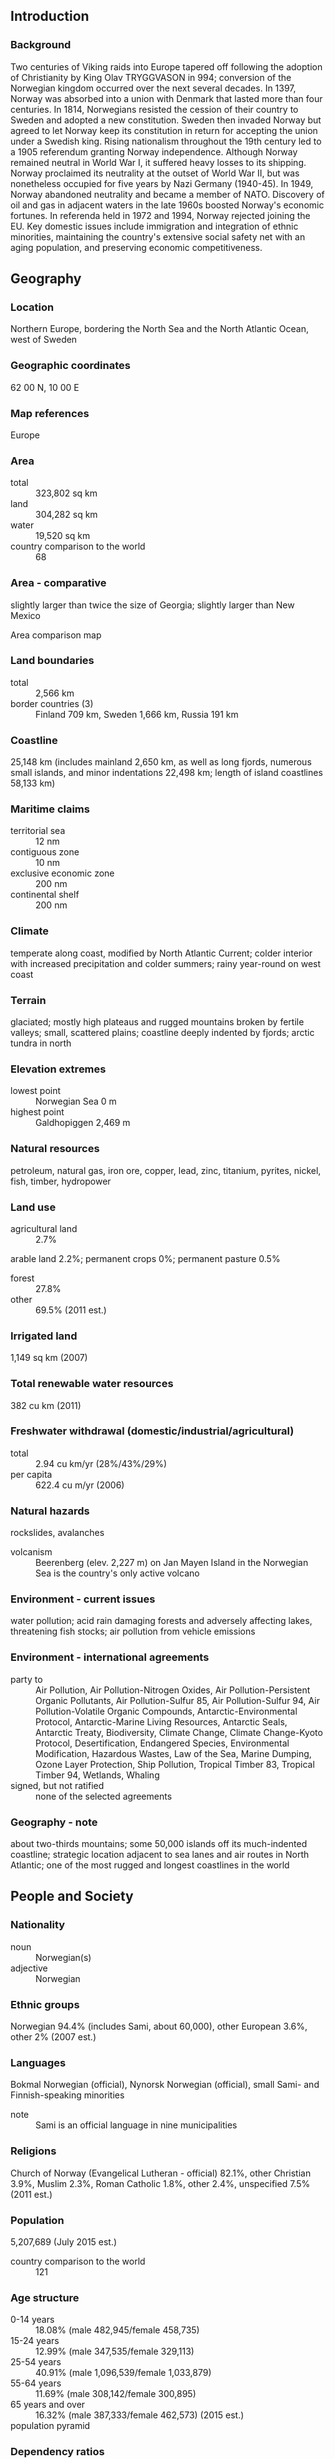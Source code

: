 ** Introduction
*** Background
Two centuries of Viking raids into Europe tapered off following the adoption of Christianity by King Olav TRYGGVASON in 994; conversion of the Norwegian kingdom occurred over the next several decades. In 1397, Norway was absorbed into a union with Denmark that lasted more than four centuries. In 1814, Norwegians resisted the cession of their country to Sweden and adopted a new constitution. Sweden then invaded Norway but agreed to let Norway keep its constitution in return for accepting the union under a Swedish king. Rising nationalism throughout the 19th century led to a 1905 referendum granting Norway independence. Although Norway remained neutral in World War I, it suffered heavy losses to its shipping. Norway proclaimed its neutrality at the outset of World War II, but was nonetheless occupied for five years by Nazi Germany (1940-45). In 1949, Norway abandoned neutrality and became a member of NATO. Discovery of oil and gas in adjacent waters in the late 1960s boosted Norway's economic fortunes. In referenda held in 1972 and 1994, Norway rejected joining the EU. Key domestic issues include immigration and integration of ethnic minorities, maintaining the country's extensive social safety net with an aging population, and preserving economic competitiveness.
** Geography
*** Location
Northern Europe, bordering the North Sea and the North Atlantic Ocean, west of Sweden
*** Geographic coordinates
62 00 N, 10 00 E
*** Map references
Europe
*** Area
- total :: 323,802 sq km
- land :: 304,282 sq km
- water :: 19,520 sq km
- country comparison to the world :: 68
*** Area - comparative
slightly larger than twice the size of Georgia; slightly larger than New Mexico
- Area comparison map ::  
*** Land boundaries
- total :: 2,566 km
- border countries (3) :: Finland 709 km, Sweden 1,666 km, Russia 191 km
*** Coastline
25,148 km (includes mainland 2,650 km, as well as long fjords, numerous small islands, and minor indentations 22,498 km; length of island coastlines 58,133 km)
*** Maritime claims
- territorial sea :: 12 nm
- contiguous zone :: 10 nm
- exclusive economic zone :: 200 nm
- continental shelf :: 200 nm
*** Climate
temperate along coast, modified by North Atlantic Current; colder interior with increased precipitation and colder summers; rainy year-round on west coast
*** Terrain
glaciated; mostly high plateaus and rugged mountains broken by fertile valleys; small, scattered plains; coastline deeply indented by fjords; arctic tundra in north
*** Elevation extremes
- lowest point :: Norwegian Sea 0 m
- highest point :: Galdhopiggen 2,469 m
*** Natural resources
petroleum, natural gas, iron ore, copper, lead, zinc, titanium, pyrites, nickel, fish, timber, hydropower
*** Land use
- agricultural land :: 2.7%
arable land 2.2%; permanent crops 0%; permanent pasture 0.5%
- forest :: 27.8%
- other :: 69.5% (2011 est.)
*** Irrigated land
1,149 sq km (2007)
*** Total renewable water resources
382 cu km (2011)
*** Freshwater withdrawal (domestic/industrial/agricultural)
- total :: 2.94  cu km/yr (28%/43%/29%)
- per capita :: 622.4  cu m/yr (2006)
*** Natural hazards
rockslides, avalanches
- volcanism :: Beerenberg (elev. 2,227 m) on Jan Mayen Island in the Norwegian Sea is the country's only active volcano
*** Environment - current issues
water pollution; acid rain damaging forests and adversely affecting lakes, threatening fish stocks; air pollution from vehicle emissions
*** Environment - international agreements
- party to :: Air Pollution, Air Pollution-Nitrogen Oxides, Air Pollution-Persistent Organic Pollutants, Air Pollution-Sulfur 85, Air Pollution-Sulfur 94, Air Pollution-Volatile Organic Compounds, Antarctic-Environmental Protocol, Antarctic-Marine Living Resources, Antarctic Seals, Antarctic Treaty, Biodiversity, Climate Change, Climate Change-Kyoto Protocol, Desertification, Endangered Species, Environmental Modification, Hazardous Wastes, Law of the Sea, Marine Dumping, Ozone Layer Protection, Ship Pollution, Tropical Timber 83, Tropical Timber 94, Wetlands, Whaling
- signed, but not ratified :: none of the selected agreements
*** Geography - note
about two-thirds mountains; some 50,000 islands off its much-indented coastline; strategic location adjacent to sea lanes and air routes in North Atlantic; one of the most rugged and longest coastlines in the world
** People and Society
*** Nationality
- noun :: Norwegian(s)
- adjective :: Norwegian
*** Ethnic groups
Norwegian 94.4% (includes Sami, about 60,000), other European 3.6%, other 2% (2007 est.)
*** Languages
Bokmal Norwegian (official), Nynorsk Norwegian (official), small Sami- and Finnish-speaking minorities
- note :: Sami is an official language in nine municipalities
*** Religions
Church of Norway (Evangelical Lutheran - official) 82.1%, other Christian 3.9%, Muslim 2.3%, Roman Catholic 1.8%, other 2.4%, unspecified 7.5% (2011 est.)
*** Population
5,207,689 (July 2015 est.)
- country comparison to the world :: 121
*** Age structure
- 0-14 years :: 18.08% (male 482,945/female 458,735)
- 15-24 years :: 12.99% (male 347,535/female 329,113)
- 25-54 years :: 40.91% (male 1,096,539/female 1,033,879)
- 55-64 years :: 11.69% (male 308,142/female 300,895)
- 65 years and over :: 16.32% (male 387,333/female 462,573) (2015 est.)
- population pyramid ::  
*** Dependency ratios
- total dependency ratio :: 52.2%
- youth dependency ratio :: 27.3%
- elderly dependency ratio :: 24.9%
- potential support ratio :: 4% (2015 est.)
*** Median age
- total :: 39.1 years
- male :: 38.3 years
- female :: 39.9 years (2015 est.)
*** Population growth rate
1.13% (2015 est.)
- country comparison to the world :: 108
*** Birth rate
12.14 births/1,000 population (2015 est.)
- country comparison to the world :: 163
*** Death rate
8.12 deaths/1,000 population (2015 est.)
- country comparison to the world :: 95
*** Net migration rate
7.25 migrant(s)/1,000 population (2015 est.)
- country comparison to the world :: 16
*** Urbanization
- urban population :: 80.5% of total population (2015)
- rate of urbanization :: 1.35% annual rate of change (2010-15 est.)
*** Major urban areas - population
OSLO (capital) 986,000 (2015)
*** Sex ratio
- at birth :: 1.06 male(s)/female
- 0-14 years :: 1.05 male(s)/female
- 15-24 years :: 1.06 male(s)/female
- 25-54 years :: 1.06 male(s)/female
- 55-64 years :: 1.02 male(s)/female
- 65 years and over :: 0.84 male(s)/female
- total population :: 1.01 male(s)/female (2015 est.)
*** Infant mortality rate
- total :: 2.48 deaths/1,000 live births
- male :: 2.79 deaths/1,000 live births
- female :: 2.16 deaths/1,000 live births (2015 est.)
- country comparison to the world :: 220
*** Life expectancy at birth
- total population :: 81.7 years
- male :: 79.7 years
- female :: 83.81 years (2015 est.)
- country comparison to the world :: 20
*** Total fertility rate
1.86 children born/woman (2015 est.)
- country comparison to the world :: 145
*** Contraceptive prevalence rate
88.4%
- note :: percent of women aged 20-44 (2005)
*** Health expenditures
9.6% of GDP (2013)
- country comparison to the world :: 40
*** Physicians density
4.28 physicians/1,000 population (2012)
*** Hospital bed density
3.3 beds/1,000 population (2011)
*** Drinking water source
- improved :: 
urban: 100% of population
rural: 100% of population
total: 100% of population
- unimproved :: 
urban: 0% of population
rural: 0% of population
total: 0% of population (2015 est.)
*** Sanitation facility access
- improved :: 
urban: 98% of population
rural: 98.3% of population
total: 98.1% of population
- unimproved :: 
urban: 2% of population
rural: 1.7% of population
total: 1.9% of population (2015 est.)
*** HIV/AIDS - adult prevalence rate
0.15% (2014 est.)
- country comparison to the world :: 105
*** HIV/AIDS - people living with HIV/AIDS
NA
*** HIV/AIDS - deaths
less than 100 (2014 est.)
- country comparison to the world :: 112
*** Obesity - adult prevalence rate
24.8% (2014)
- country comparison to the world :: 84
*** Education expenditures
6.6% of GDP (2011)
- country comparison to the world :: 21
*** School life expectancy (primary to tertiary education)
- total :: 17 years
- male :: 17 years
- female :: 18 years (2012)
*** Unemployment, youth ages 15-24
- total :: 8.6%
- male :: 10%
- female :: 7.2% (2012 est.)
- country comparison to the world :: 109
** Government
*** Country name
- conventional long form :: Kingdom of Norway
- conventional short form :: Norway
- local long form :: Kongeriket Norge
- local short form :: Norge
*** Government type
constitutional monarchy
*** Capital
- name :: Oslo
- geographic coordinates :: 59 55 N, 10 45 E
- time difference :: UTC+1 (6 hours ahead of Washington, DC, during Standard Time)
- daylight saving time :: +1hr, begins last Sunday in March; ends last Sunday in October
*** Administrative divisions
19 counties (fylker, singular - fylke); Akershus, Aust-Agder, Buskerud, Finnmark, Hedmark, Hordaland, More og Romsdal, Nordland, Nord-Trondelag, Oppland, Oslo, Ostfold, Rogaland, Sogn og Fjordane, Sor-Trondelag, Telemark, Troms, Vest-Agder, Vestfold
*** Dependent areas
Bouvet Island, Jan Mayen, Svalbard
*** Independence
7 June 1905 (Norway declared the union with Sweden dissolved); 26 October 1905 (Sweden agreed to the repeal of the union)
*** National holiday
Constitution Day, 17 May (1814)
*** Constitution
drafted spring 1814, adopted 16 May 1814, signed by Constituent Assembly 17 May 1814; amended many times, last in 2014 (2015)
*** Legal system
mixed legal system of civil, common, and customary law; Supreme Court can advise on legislative acts
*** International law organization participation
accepts compulsory ICJ jurisdiction with reservations; accepts ICCt jurisdiction
*** Citizenship
- birthright citizenship :: 
- dual citizenship recognized :: no
- residency requirement for naturalization :: 
*** Suffrage
18 years of age; universal
*** Executive branch
- chief of state :: King HARALD V (since 17 January 1991); Heir Apparent Crown Prince HAAKON MAGNUS, son of the monarch (born 20 July 1973)
- head of government :: Prime Minister Erna SOLBERG (since 16 October 2013)
- cabinet :: State Council appointed by the monarch, approved by Parliament
- elections/appointments :: the monarchy is hereditary; following parliamentary elections, the leader of the majority party or majority coalition usually appointed prime minister by the monarch with the approval of the parliament
*** Legislative branch
- description :: unicameral Parliament or Storting (169 seats; members directly elected in multi-seat constituencies by proportional representation vote; members serve 4-year terms)
- elections :: last held on 9 September 2013 (next to be held in September 2017)
- election results :: percent of vote by party - Ap 30.8%, H 26.3%, FrP 16.3%, KrF 5.6%, Sp 5.5%, V 5.2%, SV 4.1%, MDG 2.8, other 2.7%; seats by party - Ap 55, H 48, FrP 29, Sp 10, KrF 10, V 9, SV 7, MDG 1
*** Judicial branch
- highest court(s) :: Supreme Court or Hoyesterett (consists of the chief justice and 18 associate justices)
- judge selection and term of office :: justices appointed by the monarch (King in Council) upon the recommendation of the Judicial Appointments Board; justice retirement mandatory at age 70
- subordinate courts :: Courts of Appeal or Lagmensrett; regional and district courts; Conciliation Boards; ordinary and special courts; note - in addition to professionally trained judges, elected lay judges sit on the bench with professional judges in the Courts of Appeal and district courts
*** Political parties and leaders
Center Party or Sp [Trygve Slagsvold VEDUM]
Christian Democratic Party or KrF [Knut Arild HAREIDE]
Conservative Party or H [Erna SOLBERG]
Green Party or MDG [Rasmus NANSSON]
Labor Party or Ap [Jonas Gahr STOHRE]
Liberal Party or V [Trine SKEI-GRANDE]
Progress Party or FrP [Siv JENSEN]
Socialist Left Party or SV [Audun LYSBAKKEN]
*** Political pressure groups and leaders
Confederation of Norwegian Enterprise (Naeringslivets Hovedorganisasjon) or NHO [President Tore ULSTEIN; CEO Kristin SKOGEN LUND]
Norwegian Confederation of Trade Unions (Landsorganisasjonen i Norge) or LO [Gerd KRISTIANSEN]
- other :: environmental groups; media; digital privacy movements
*** International organization participation
ADB (nonregional member), AfDB (nonregional member), Arctic Council, Australia Group, BIS, CBSS, CD, CE, CERN, EAPC, EBRD, EFTA, EITI (implementing country), ESA, FAO, FATF, IADB, IAEA, IBRD, ICAO, ICC (national committees), ICCt, ICRM, IDA, IEA, IFAD, IFC, IFRCS, IGAD (partners), IHO, ILO, IMF, IMO, IMSO, Interpol, IOC, IOM, IPU, ISO, ITSO, ITU, ITUC (NGOs), MIGA, MINUSMA, NATO, NC, NEA, NIB, NSG, OAS (observer), OECD, OPCW, OSCE, Paris Club, PCA, Schengen Convention, UN, UNCTAD, UNESCO, UNHCR, UNIDO, UNITAR, UNMISS, UNRWA, UNTSO, UNWTO, UPU, WCO, WHO, WIPO, WMO, WTO, ZC
*** Diplomatic representation in the US
- chief of mission :: Ambassador Kare Reidar AAS (since 22 August 2013)
- chancery :: 2720 34th Street NW, Washington, DC 20008
- telephone :: [1] (202) 333-6000
- FAX :: [1] (202) 459-3990
- consulate(s) general :: Houston, New York, San Francisco
*** Diplomatic representation from the US
- chief of mission :: Ambassador (vacant); Charge d'Affaires Julie FURUTA-TOY (since 27 September 2013)
- embassy :: Henrik Ibsens gate 48, 0244 Oslo; note - the embassy will move to Huseby in the near future
- mailing address :: PSC 69, Box 1000, APO AE 09707
- telephone :: [47] 21-30-85-40
- FAX :: [47] 22-44-33-63, 22-56-27-51
*** Flag description
red with a blue cross outlined in white that extends to the edges of the flag; the vertical part of the cross is shifted to the hoist side in the style of the Dannebrog (Danish flag); the colors recall Norway's past political unions with Denmark (red and white) and Sweden (blue)
*** National symbol(s)
lion; national colors: red, white, blue
*** National anthem
- name :: "Ja, vi elsker dette landet" (Yes, We Love This Country)
- lyrics/music :: lyrics/music: Bjornstjerne BJORNSON/Rikard NORDRAAK
- note :: adopted 1864; in addition to the national anthem, "Kongesangen" (Song of the King), which uses the tune of "God Save the Queen," serves as the royal anthem

** Economy
*** Economy - overview
The Norwegian economy is a prosperous mixed economy, with a vibrant private sector, a large state sector, and an extensive social safety net. The government controls key areas, such as the vital petroleum sector, through extensive regulation and large-scale state-majority-owned enterprises. The country is richly endowed with natural resources - petroleum, hydropower, fish, forests, and minerals - and is highly dependent on the petroleum sector, which accounts for the largest portion of export revenue and about 30% of government revenue. Norway is the world's third-largest natural gas exporter; and seventh largest oil exporter, making one of its largest offshore oil finds in 2011. Norway opted to stay out of the EU during a referendum in November 1994; nonetheless, as a member of the European Economic Area, it contributes sizably to the EU budget. In anticipation of eventual declines in oil and gas production, Norway saves state revenue from the petroleum sector in the world's largest sovereign wealth fund, valued at over $870 billion in December 2014 and annually uses up to 4% of the fund, it’s projected long term return, to help finance public expenses. After solid GDP growth in 2004-07, the economy slowed in 2008, and contracted in 2009, before returning to positive growth in 2010-14. Nevertheless, the government budget remains in surplus. Lower oil prices in 2015 may cause the economy to contract as higher costs production costs in the North Sea deter investment.
*** GDP (purchasing power parity)
$345.2 billion (2014 est.)
$337.6 billion (2013 est.)
$335.1 billion (2012 est.)
- note :: data are in 2014 US dollars
- country comparison to the world :: 50
*** GDP (official exchange rate)
$500.2 billion (2014 est.)
*** GDP - real growth rate
2.2% (2014 est.)
0.7% (2013 est.)
2.7% (2012 est.)
- country comparison to the world :: 156
*** GDP - per capita (PPP)
$66,900 (2014 est.)
$65,500 (2013 est.)
$65,000 (2012 est.)
- note :: data are in 2014 US dollars
- country comparison to the world :: 12
*** Gross national saving
37.2% of GDP (2014 est.)
38.3% of GDP (2013 est.)
39% of GDP (2012 est.)
- country comparison to the world :: 15
*** GDP - composition, by end use
- household consumption :: 41.1%
- government consumption :: 21.3%
- investment in fixed capital :: 22.3%
- investment in inventories :: 3.8%
- exports of goods and services :: 39%
- imports of goods and services :: -27.6%
 (2014 est.)
*** GDP - composition, by sector of origin
- agriculture :: 1.7%
- industry :: 41.8%
- services :: 56.5% (2014 est.)
*** Agriculture - products
barley, wheat, potatoes; pork, beef, veal, milk; fish
*** Industries
petroleum and gas, shipping, fishing, aquaculture, food processing, shipbuilding, pulp and paper products, metals, chemicals, timber, mining, textiles
*** Industrial production growth rate
0.8% (2014 est.)
- country comparison to the world :: 157
*** Labor force
2.724 million (2014 est.)
- country comparison to the world :: 110
*** Labor force - by occupation
- agriculture :: 2.2%
- industry :: 20.2%
- services :: 77.6% (2012)
*** Unemployment rate
3.5% (2014 est.)
3.5% (2013 est.)
- country comparison to the world :: 28
*** Population below poverty line
NA%
*** Household income or consumption by percentage share
- lowest 10% :: 3.9%
- highest 10% :: 21% (2008)
*** Distribution of family income - Gini index
26.8 (2010)
25.8 (1995)
- country comparison to the world :: 135
*** Budget
- revenues :: $294.3 billion
- expenditures :: $230.5 billion (2014 est.)
*** Taxes and other revenues
57.5% of GDP (2014 est.)
- country comparison to the world :: 5
*** Budget surplus (+) or deficit (-)
12.5% of GDP (2014 est.)
- country comparison to the world :: 4
*** Public debt
29.6% of GDP (2014 est.)
29.7% of GDP (2013 est.)
- note :: data cover general government debt, and includes debt instruments issued (or owned) by government entities other than the treasury; the data exclude treasury debt held by foreign entities; the data exclude debt issued by subnational entities, as well as intra-governmental debt; intra-governmental debt consists of treasury borrowings from surpluses in the social funds, such as for retirement, medical care, and unemployment; debt instruments for the social funds are not sold at public auctions
- country comparison to the world :: 129
*** Fiscal year
calendar year
*** Inflation rate (consumer prices)
2% (2014 est.)
2.1% (2013 est.)
- country comparison to the world :: 98
*** Central bank discount rate
6.25% (31 December 2010)
1.75% (31 December 2009)
- country comparison to the world :: 60
*** Commercial bank prime lending rate
2.5% (31 December 2014 est.)
2.5% (31 December 2013 est.)
- country comparison to the world :: 179
*** Stock of narrow money
$146.1 billion (31 December 2014 est.)
$144.2 billion (31 December 2013 est.)
- country comparison to the world :: 29
*** Stock of broad money
$323.9 billion (31 December 2014 est.)
$310 billion (31 December 2013 est.)
- country comparison to the world :: 32
*** Stock of domestic credit
$731.1 billion (31 December 2014 est.)
$689.2 billion (31 December 2013 est.)
- country comparison to the world :: 21
*** Market value of publicly traded shares
$252.9 billion (31 December 2012 est.)
$219.2 billion (31 December 2011)
$250.9 billion (31 December 2010 est.)
- country comparison to the world :: 33
*** Current account balance
$42.33 billion (2014 est.)
$57.39 billion (2013 est.)
- country comparison to the world :: 10
*** Exports
$150.2 billion (2014 est.)
$158.3 billion (2013 est.)
- country comparison to the world :: 32
*** Exports - commodities
petroleum and petroleum products, machinery and equipment, metals, chemicals, ships, fish
*** Exports - partners
UK 22.9%, Germany 16.9%, Netherlands 12.9%, France 6%, Sweden 5.7%, Belgium 4.8% (2014)
*** Imports
$91.03 billion (2014 est.)
$92.83 billion (2013 est.)
- country comparison to the world :: 37
*** Imports - commodities
machinery and equipment, chemicals, metals, foodstuffs
*** Imports - partners
Sweden 12.3%, Germany 11.9%, China 9.4%, UK 6.5%, US 6.2%, Denmark 6.1% (2014)
*** Reserves of foreign exchange and gold
$58.28 billion (31 December 2013 est.)
- country comparison to the world :: 38
*** Debt - external
$720.6 billion (31 December 2012 est.)
$595.7 billion (31 December 2011)
- note :: Norway is a net external creditor
- country comparison to the world :: 19
*** Stock of direct foreign investment - at home
$294.2 billion (31 December 2014 est.)
$282.5 billion (31 December 2013 est.)
- country comparison to the world :: 21
*** Stock of direct foreign investment - abroad
$279.6 billion (31 December 2014 est.)
$271.6 billion (31 December 2013 est.)
- country comparison to the world :: 20
*** Exchange rates
Norwegian kroner (NOK) per US dollar -
6.163 (2014 est.)
5.876 (2013 est.)
5.82 (2012 est.)
5.6065 (2011 est.)
6.0442 (2010 est.)
** Energy
*** Electricity - production
134 billion kWh (2013 est.)
- country comparison to the world :: 28
*** Electricity - consumption
119.5 billion kWh (2013 est.)
- country comparison to the world :: 31
*** Electricity - exports
15.14 billion kWh (2013 est.)
- country comparison to the world :: 13
*** Electricity - imports
10.21 billion kWh (2013 est.)
- country comparison to the world :: 22
*** Electricity - installed generating capacity
31.76 million kW (2011 est.)
- country comparison to the world :: 27
*** Electricity - from fossil fuels
4.6% of total installed capacity (2011 est.)
- country comparison to the world :: 201
*** Electricity - from nuclear fuels
0% of total installed capacity (2011 est.)
- country comparison to the world :: 153
*** Electricity - from hydroelectric plants
93.2% of total installed capacity (2011 est.)
- country comparison to the world :: 10
*** Electricity - from other renewable sources
2.2% of total installed capacity (2011 est.)
- country comparison to the world :: 75
*** Crude oil - production
1.817 million bbl/day (2013 est.)
- country comparison to the world :: 16
*** Crude oil - exports
1.303 million bbl/day (2012 est.)
- country comparison to the world :: 14
*** Crude oil - imports
28,090 bbl/day (2012 est.)
- country comparison to the world :: 65
*** Crude oil - proved reserves
5.825 billion bbl (1 January 2010 est.)
- country comparison to the world :: 22
*** Refined petroleum products - production
328,700 bbl/day (2012 est.)
- country comparison to the world :: 41
*** Refined petroleum products - consumption
222,600 bbl/day (2013 est.)
- country comparison to the world :: 54
*** Refined petroleum products - exports
349,600 bbl/day (2012 est.)
- country comparison to the world :: 20
*** Refined petroleum products - imports
91,980 bbl/day (2010 est.)
- country comparison to the world :: 52
*** Natural gas - production
108.7 billion cu m (2013 est.)
- country comparison to the world :: 8
*** Natural gas - consumption
5.94 billion cu m (2013 est.)
- country comparison to the world :: 57
*** Natural gas - exports
102.8 billion cu m (2013 est.)
- country comparison to the world :: 3
*** Natural gas - imports
2 million cu m (2013 est.)
- country comparison to the world :: 75
*** Natural gas - proved reserves
2.09 trillion cu m (1 January 2014 est.)
- country comparison to the world :: 18
*** Carbon dioxide emissions from consumption of energy
41.06 million Mt (2012 est.)
- country comparison to the world :: 68
** Communications
*** Telephones - fixed lines
- total subscriptions :: 1.16 million
- subscriptions per 100 inhabitants :: 22 (2014 est.)
- country comparison to the world :: 72
*** Telephones - mobile cellular
- total :: 5.9 million
- subscriptions per 100 inhabitants :: 115 (2014 est.)
- country comparison to the world :: 111
*** Telephone system
- general assessment :: modern in all respects; one of the most advanced telecommunications networks in Europe
- domestic :: Norway has a domestic satellite system; the prevalence of rural areas encourages the wide use of mobile-cellular systems
- international :: country code - 47; 2 buried coaxial cable systems; submarine cables provide links to other Nordic countries and Europe; satellite earth stations - NA Eutelsat, NA Intelsat (Atlantic Ocean), and 1 Inmarsat (Atlantic and Indian Ocean regions); note - Norway shares the Inmarsat earth station with the other Nordic countries (Denmark, Finland, Iceland, and Sweden) (2011)
*** Broadcast media
state-owned public radio-TV broadcaster operates 3 nationwide TV stations, 3 nationwide radio stations, and 16 regional radio stations; roughly a dozen privately owned television stations broadcast nationally and roughly another 25 local TV stations broadcasting; nearly 75% of households have access to multi-channel cable or satellite TV; 2 privately owned radio stations broadcast nationwide and another 240 stations operate locally (2008)
*** Radio broadcast stations
AM 5, FM 160, shortwave 1 (2008)
*** Television broadcast stations
69 (2008)
*** Internet country code
.no
*** Internet users
- total :: 4.9 million
- percent of population :: 96.2% (2014 est.)
- country comparison to the world :: 70
** Transportation
*** Airports
95 (2013)
- country comparison to the world :: 61
*** Airports - with paved runways
- total :: 67
- 2,438 to 3,047 m :: 14
- 1,524 to 2,437 m :: 10
- 914 to 1,523 m :: 22
- under 914 m :: 21 (2013)
*** Airports - with unpaved runways
- total :: 28
- 914 to 1,523 m :: 6
- under 914 m :: 
22 (2013)
*** Heliports
1 (2013)
*** Pipelines
condensate 578 km; condensate/gas 220 km; gas 8,044 km; oil 3,794 km; oil/gas/water 457 km; water 96 km (2013)
*** Railways
- total :: 4,250 km
- standard gauge :: 4,250 km 1.435-m gauge (2,518 km electrified) (2014)
- country comparison to the world :: 39
*** Roadways
- total :: 93,870 km (includes 393 km of expressways)
- paved :: 75,754 km
- unpaved :: 18,116 km (2013)
- country comparison to the world :: 51
*** Waterways
1,577 km (2010)
- country comparison to the world :: 51
*** Merchant marine
- total :: 585
- by type :: bulk carrier 55, cargo 105, carrier 5, chemical tanker 121, combination ore/oil 12, liquefied gas 47, passenger 3, passenger/cargo 121, petroleum tanker 54, refrigerated cargo 9, roll on/roll off 4, vehicle carrier 49
- foreign-owned :: 81 (Bermuda 24, Canada 1, Cyprus 1, Denmark 7, France 5, Iceland 2,  Lithuania 1, Saudi Arabia 3, Sweden 27, US 10)
- registered in other countries :: 974 (Antigua and Barbuda 9, Bahamas 186, Barbados 38, Belize 2, Bermuda 5, Brazil 3, Canada 4, Chile 1, Comoros 1, Cook Islands 8, Croatia 2, Curacao 2, Cyprus 14, Denmark 2, Dominica 1, Equatorial Guinea 1, Estonia 2, Faroe Islands 13, Gibraltar 46, Hong Kong 48, Indonesia 3, Isle of Man 30, Italy 6, Liberia 38, Libya 1, Malta 96, Marshall Islands 75, Netherlands 19, Panama 81, Portugal 2, Saint Kitts and Nevis 3, Saint Vincent and the Grenadines 13, Singapore 153, Spain 10, Sweden 3, UK 32, US 17, Vanuatu 1, unknown 3) (2010)
- country comparison to the world :: 19
*** Ports and terminals
- major seaport(s) :: Bergen, Haugesund, Maaloy, Mongstad, Narvik, Sture
- LNG terminal(s) (export) :: Kamoy, Kollsnes, Melkoya Island
- LNG terminal(s) (import) :: Fredrikstad, Mosjoen
** Military
*** Military branches
Norwegian Army (Haeren), Royal Norwegian Navy (Kongelige Norske Sjoeforsvaret, RNoN; includes Coastal Rangers and Coast Guard (Kystvakt)), Royal Norwegian Air Force (Kongelige Norske Luftforsvaret, RNoAF), Home Guard (Heimevernet, HV) (2013)
*** Military service age and obligation
19-35 years of age for male compulsory military service; 16 years of age in wartime; 17 years of age for male volunteers; 18 years of age for women; 1-year service obligation followed by 4-5 refresher training periods through ages 35-60, totalling 18 months (2012)
*** Manpower available for military service
- males age 16-49 :: 1,079,043
- females age 16-49 :: 1,051,210 (2010 est.)
*** Manpower fit for military service
- males age 16-49 :: 888,761
- females age 16-49 :: 865,697 (2010 est.)
*** Manpower reaching militarily significant age annually
- male :: 32,290
- female :: 30,777 (2010 est.)
*** Military expenditures
1.4% of GDP (2012)
1.47% of GDP (2011)
1.4% of GDP (2010)
- country comparison to the world :: 72
** Transnational Issues
*** Disputes - international
Norway asserts a territorial claim in Antarctica (Queen Maud Land and its continental shelf); Denmark (Greenland) and Norway have made submissions to the Commission on the Limits of the Continental shelf (CLCS) and Russia is collecting additional data to augment its 2001 CLCS submission; Norway and Russia signed a comprehensive maritime boundary agreement in 2010
*** Refugees and internally displaced persons
- refugees (country of origin) :: 8,901 (Somalia); 11,202 (Eritrea); 5,190 (Iraq); 5,454 (Afghanistan) (2014)
- stateless persons :: 1,997 (2014)